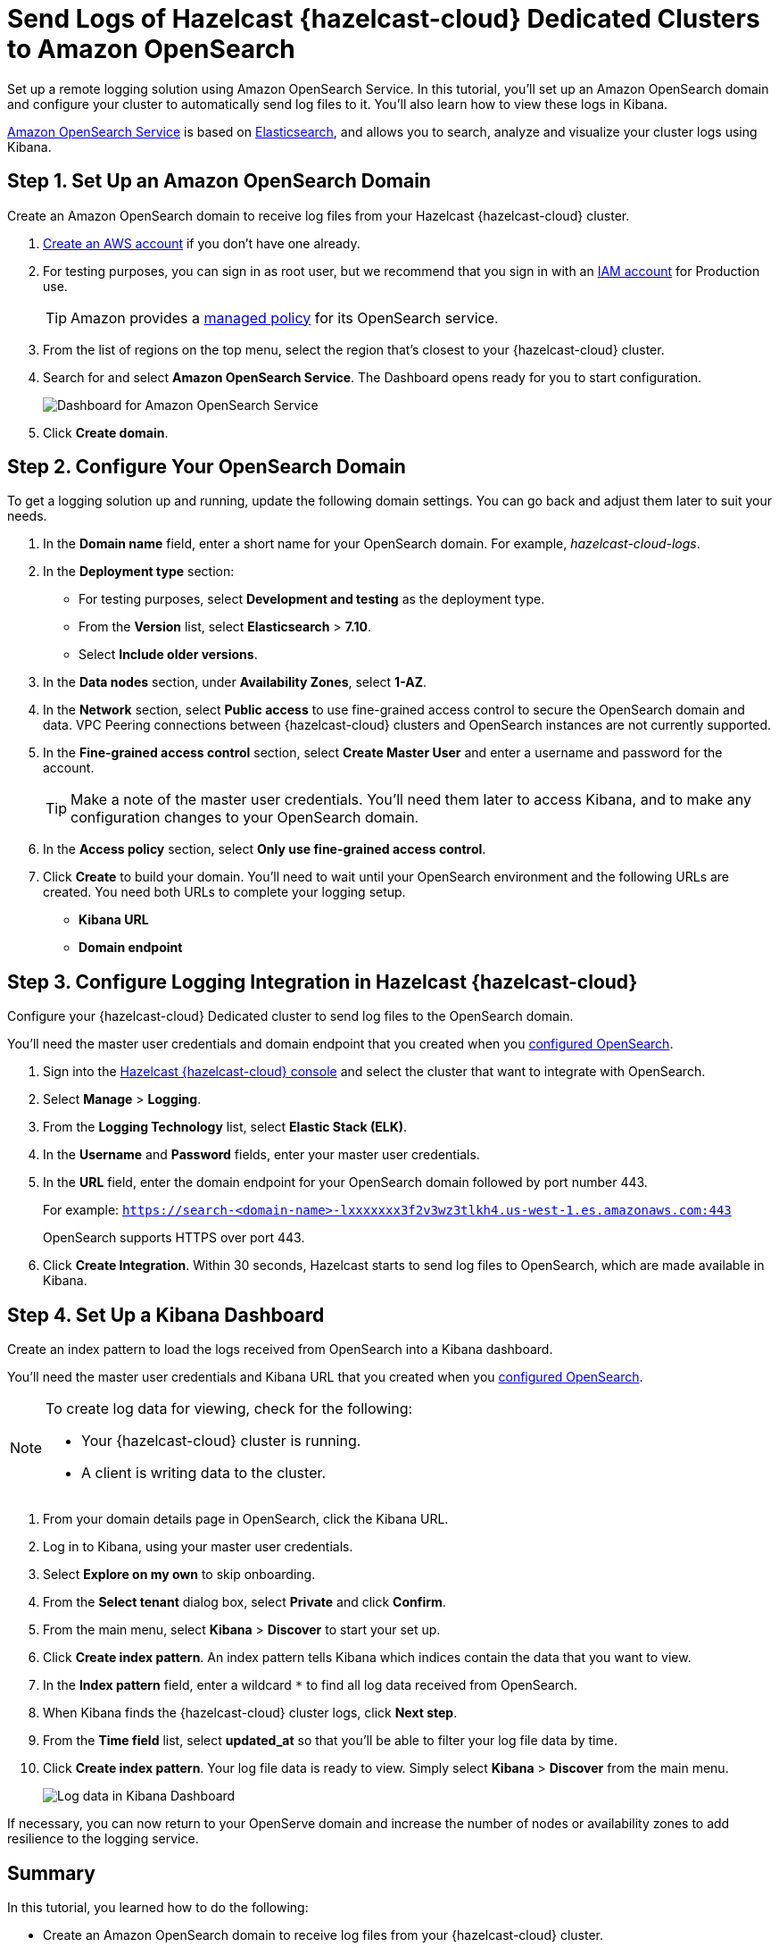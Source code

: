 = Send Logs of Hazelcast {hazelcast-cloud} Dedicated Clusters to Amazon OpenSearch
:description: Set up a remote logging solution using Amazon OpenSearch Service. In this tutorial, you'll set up an Amazon OpenSearch domain and configure your cluster to automatically send log files to it. You'll also learn how to view these logs in Kibana.
:page-dedicated: true
:page-layout: tutorial
:page-product: cloud
:page-categories: Logging
:page-est-time: 20 mins
:page-dedicated: true
:url-github-elasticsearch: https://github.com/elastic/elasticsearch
:url-amazon-opensearch: https://aws.amazon.com/opensearch-service
:url-aws-signup: https://portal.aws.amazon.com/billing/signup 
:url-aws-console: https://us-west-2.console.aws.amazon.com/es/home
:url-aws-managed-policy: https://docs.aws.amazon.com/opensearch-service/latest/developerguide/ac-managed.html 
:url-aws-iam-user: https://docs.aws.amazon.com/IAM/latest/UserGuide/id_users_create.html
:page-aliases: cloud:shipping-logs-to-amazon-elasticsearch-service.adoc

{description}

link:{url-amazon-opensearch}[Amazon OpenSearch Service] is based on link:{url-github-elasticsearch}[Elasticsearch], and allows you to search, analyze and visualize your cluster logs using Kibana.

[[set-up-opensearch-domain]]
== Step {counter:cnt-step}. Set Up an Amazon OpenSearch Domain

Create an Amazon OpenSearch domain to receive log files from your Hazelcast {hazelcast-cloud} cluster.

. link:{url-aws-signup}[Create an AWS account] if you don't have one already.
. For testing purposes, you can sign in as root user, but we recommend that you sign in with an link:{url-aws-iam-user}[IAM account] for Production use.
+
TIP: Amazon provides a link:{url-aws-managed-policy}[managed policy] for its OpenSearch service. 
. From the list of regions on the top menu, select the region that's closest to your {hazelcast-cloud} cluster.
. Search for and select *Amazon OpenSearch Service*. The Dashboard opens ready for you to start configuration.
+
image:aws-openservice-dashboard.png[Dashboard for Amazon OpenSearch Service]
. Click *Create domain*.

[[configure-opensearch-domain]]
== Step {counter:cnt-step}. Configure Your OpenSearch Domain

To get a logging solution up and running, update the following domain settings. You can go back and adjust them later to suit your needs.

. In the *Domain name* field, enter a short name for your OpenSearch domain. For example, _hazelcast-cloud-logs_.
. In the *Deployment type* section:
** For testing purposes, select *Development and testing* as the deployment type.
** From the *Version* list, select *Elasticsearch* > *7.10*.
** Select *Include older versions*.
. In the *Data nodes* section, under *Availability Zones*, select *1-AZ*.
. In the *Network* section, select *Public access* to use fine-grained access control to secure the OpenSearch domain and data. VPC Peering connections between {hazelcast-cloud} clusters and OpenSearch instances are not currently supported.

. In the *Fine-grained access control* section, select *Create Master User* and enter a username and password for the account.
+
TIP: Make a note of the master user credentials. You'll need them later to access Kibana, and to make any configuration changes to your OpenSearch domain.

. In the *Access policy* section, select *Only use fine-grained access control*.
. Click *Create* to build your domain. You'll need to wait until your OpenSearch environment and the following URLs are created. You need both URLs to complete your logging setup.

** *Kibana URL*
** *Domain endpoint*

[[configure-cloud-logging]]
== Step {counter:cnt-step}. Configure Logging Integration in Hazelcast {hazelcast-cloud}

Configure your {hazelcast-cloud} Dedicated cluster to send log files to the OpenSearch domain.

You'll need the master user credentials and domain endpoint that you created when you <<configure-opensearch-domain, configured OpenSearch>>.

. Sign into the link:{page-cloud-console}[Hazelcast {hazelcast-cloud} console] and select the cluster that want to integrate with OpenSearch.
. Select *Manage* > *Logging*.
. From the *Logging Technology* list, select *Elastic Stack (ELK)*.
. In the *Username* and *Password* fields, enter your master user credentials.
. In the *URL* field, enter the domain endpoint for your OpenSearch domain followed by port number 443. 
+ 
For example: `https://search-<domain-name>-lxxxxxxx3f2v3wz3tlkh4.us-west-1.es.amazonaws.com:443`
+
OpenSearch supports HTTPS over port 443.

. Click *Create Integration*. Within 30 seconds, Hazelcast starts to send log files to OpenSearch, which are made available in Kibana.

== Step {counter:cnt-step}. Set Up a Kibana Dashboard

Create an index pattern to load the logs received from OpenSearch into a Kibana dashboard. 

You'll need the master user credentials and Kibana URL that you created when you <<configure-opensearch-domain, configured OpenSearch>>.

[NOTE]
====
To create log data for viewing, check for the following:

* Your {hazelcast-cloud} cluster is running.
* A client is writing data to the cluster.
====

. From your domain details page in OpenSearch, click the Kibana URL.
. Log in to Kibana, using your master user credentials.
. Select *Explore on my own* to skip onboarding.
. From the *Select tenant* dialog box, select *Private* and click *Confirm*.
. From the main menu, select *Kibana* > *Discover* to start your set up.
. Click *Create index pattern*. An index pattern tells Kibana which indices contain the data that you want to view.
. In the *Index pattern* field, enter a wildcard `*` to find all log data received from OpenSearch. 
. When Kibana finds the {hazelcast-cloud} cluster logs, click *Next step*.
. From the *Time field* list, select *updated_at* so that you'll be able to filter your log file data by time.
. Click *Create index pattern*. Your log file data is ready to view. Simply select *Kibana* > *Discover* from the main menu.

+
image:kibana-dashboard.png[Log data in Kibana Dashboard]

If necessary, you can now return to your OpenServe domain and increase the number of nodes or availability zones to add resilience to the logging service.

== Summary

In this tutorial, you learned how to do the following:

* Create an Amazon OpenSearch domain to receive log files from your {hazelcast-cloud} cluster.
* Configure your {hazelcast-cloud} Dedicated cluster to automatically send log files to the OpenSearch domain.
* Load log files into a Kibana dashboard using an index pattern.

== Learn More

Use these resources to continue learning:

- xref:cloud:ROOT:connect-to-cluster.adoc[].

- xref:cloud:ROOT:aws-vpc-peering.adoc[].

- xref:cloud:ROOT:aws-private-link.adoc[].